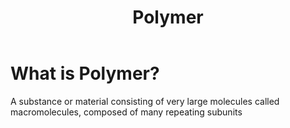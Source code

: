 #+title: Polymer

* What is Polymer?
A substance or material consisting of very large molecules called macromolecules, composed of many repeating subunits
